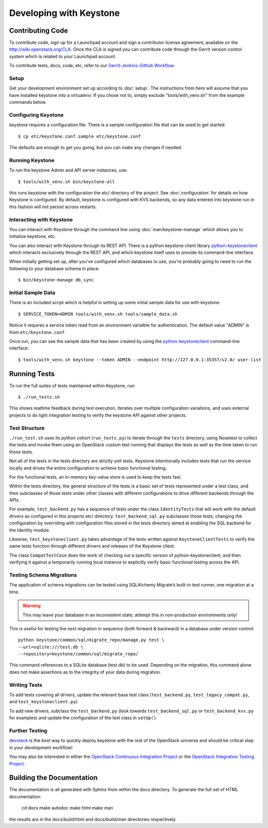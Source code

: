 ..
      Copyright 2011-2012 OpenStack, LLC
      All Rights Reserved.

      Licensed under the Apache License, Version 2.0 (the "License"); you may
      not use this file except in compliance with the License. You may obtain
      a copy of the License at

          http://www.apache.org/licenses/LICENSE-2.0

      Unless required by applicable law or agreed to in writing, software
      distributed under the License is distributed on an "AS IS" BASIS, WITHOUT
      WARRANTIES OR CONDITIONS OF ANY KIND, either express or implied. See the
      License for the specific language governing permissions and limitations
      under the License.

========================
Developing with Keystone
========================

Contributing Code
=================

To contribute code, sign up for a Launchpad account and sign a contributor
license agreement, available on the `<http://wiki.openstack.org/CLA>`_. Once
the CLA is signed you can contribute code through the Gerrit version control
system which is related to your Launchpad account.


To contribute tests, docs, code, etc, refer to our `Gerrit-Jenkins-Github Workflow`_.

.. _`Gerrit-Jenkins-Github Workflow`: http://wiki.openstack.org/GerritJenkinsGithub

Setup
-----

Get your development environment set up according to :doc:`setup`. The
instructions from here will assume that you have installed keystone into a
virtualenv. If you chose not to, simply exclude "tools/with_venv.sh" from the
example commands below.


Configuring Keystone
--------------------

keystone requires a configuration file.  There is a sample configuration file
that can be used to get started::

    $ cp etc/keystone.conf.sample etc/keystone.conf

The defaults are enough to get you going, but you can make any changes if
needed.


Running Keystone
----------------

To run the keystone Admin and API server instances, use::

    $ tools/with_venv.sh bin/keystone-all

this runs keystone with the configuration the etc/ directory of the project.
See :doc:`configuration` for details on how Keystone is configured. By default,
keystone is configured with KVS backends, so any data entered into keystone run
in this fashion will not persist across restarts.


Interacting with Keystone
-------------------------

You can interact with Keystone through the command line using
:doc:`man/keystone-manage` which allows you to initialize keystone, etc.

You can also interact with Keystone through its REST API. There is a python
keystone client library `python-keystoneclient`_ which interacts exclusively
through the REST API, and which keystone itself uses to provide its
command-line interface.

When initially getting set up, after you've configured which databases to use,
you're probably going to need to run the following to your database schema in
place::

    $ bin/keystone-manage db_sync

.. _`python-keystoneclient`: https://github.com/openstack/python-keystoneclient

Initial Sample Data
-------------------

There is an included script which is helpful in setting up some initial sample
data for use with keystone::

    $ SERVICE_TOKEN=ADMIN tools/with_venv.sh tools/sample_data.sh

Notice it requires a service token read from an environment varialble for
authentication.  The default value "ADMIN" is from ``etc/keystone.conf``.

Once run, you can see the sample data that has been created by using the
`python-keystoneclient`_ command-line interface::

    $ tools/with_venv.sh keystone --token ADMIN --endpoint http://127.0.0.1:35357/v2.0/ user-list

Running Tests
=============

To run the full suites of tests maintained within Keystone, run::

    $ ./run_tests.sh

This shows realtime feedback during test execution, iterates over
multiple configuration variations, and uses external projects to do
light integration testing to verify the keystone API against other projects.

Test Structure
--------------

``./run_test.sh`` uses its python cohort (``run_tests.py``) to iterate
through the ``tests`` directory, using Nosetest to collect the tests and
invoke them using an OpenStack custom test running that displays the tests
as well as the time taken to run those tests.

Not all of the tests in the tests directory are strictly unit tests. Keystone
intentionally includes tests that run the service locally and drives the
entire configuration to achieve basic functional testing.

For the functional tests, an in-memory key-value store is used to keep the
tests fast.

Within the tests directory, the general structure of the tests is a basic
set of tests represented under a test class, and then subclasses of those
tests under other classes with different configurations to drive different
backends through the APIs.

For example, ``test_backend.py`` has a sequence of tests under the class
``IdentityTests`` that will work with the default drivers as configured in
this projects etc/ directory. ``test_backend_sql.py`` subclasses those tests,
changing the configuration by overriding with configuration files stored in
the tests directory aimed at enabling the SQL backend for the Identity module.

Likewise, ``test_keystoneclient.py`` takes advantage of the tests written
against ``KeystoneClientTests`` to verify the same tests function through
different drivers and releases of the Keystone client.

The class ``CompatTestCase`` does the work of checking out a specific version
of python-keystoneclient, and then verifying it against a temporarily running
local instance to explicitly verify basic functional testing across the API.

Testing Schema Migrations
-------------------------

The application of schema migrations can be tested using SQLAlchemy Migrate’s
built-in test runner, one migration at a time.

.. WARNING::

    This may leave your database in an inconsistent state; attempt this in non-production environments only!

This is useful for testing the *next* migration in sequence (both forward &
backward) in a database under version control::


    python keystone/common/sql/migrate_repo/manage.py test \
    --url=sqlite:///test.db \
    --repository=keystone/common/sql/migrate_repo/

This command references to a SQLite database (test.db) to be used. Depending on
the migration, this command alone does not make assertions as to the integrity
of your data during migration.


Writing Tests
-------------

To add tests covering all drivers, update the relevant base test class
(``test_backend.py``, ``test_legacy_compat.py``, and
``test_keystoneclient.py``).

To add new drivers, subclass the ``test_backend.py`` (look towards
``test_backend_sql.py`` or ``test_backend_kvs.py`` for examples) and update the
configuration of the test class in ``setUp()``.


Further Testing
---------------

devstack_ is the *best* way to quickly deploy keystone with the rest of the
OpenStack universe and should be critical step in your development workflow!

You may also be interested in either the
`OpenStack Continuous Integration Project`_ or the
`OpenStack Integration Testing Project`_.

.. _devstack: http://devstack.org/
.. _OpenStack Continuous Integration Project: https://github.com/openstack/openstack-ci
.. _OpenStack Integration Testing Project: https://github.com/openstack/tempest

Building the Documentation
==========================

The documentation is all generated with Sphinx from within the docs directory.
To generate the full set of HTML documentation:

    cd docs
    make autodoc
    make html
    make man

the results are in the docs/build/html and docs/build/man directories
respectively.
